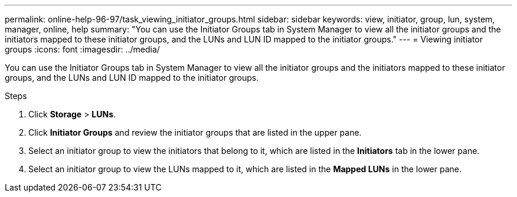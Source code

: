 ---
permalink: online-help-96-97/task_viewing_initiator_groups.html
sidebar: sidebar
keywords: view, initiator, group, lun, system, manager, online, help
summary: "You can use the Initiator Groups tab in System Manager to view all the initiator groups and the initiators mapped to these initiator groups, and the LUNs and LUN ID mapped to the initiator groups."
---
= Viewing initiator groups
:icons: font
:imagesdir: ../media/

[.lead]
You can use the Initiator Groups tab in System Manager to view all the initiator groups and the initiators mapped to these initiator groups, and the LUNs and LUN ID mapped to the initiator groups.

.Steps

. Click *Storage* > *LUNs*.
. Click *Initiator Groups* and review the initiator groups that are listed in the upper pane.
. Select an initiator group to view the initiators that belong to it, which are listed in the *Initiators* tab in the lower pane.
. Select an initiator group to view the LUNs mapped to it, which are listed in the *Mapped LUNs* in the lower pane.
